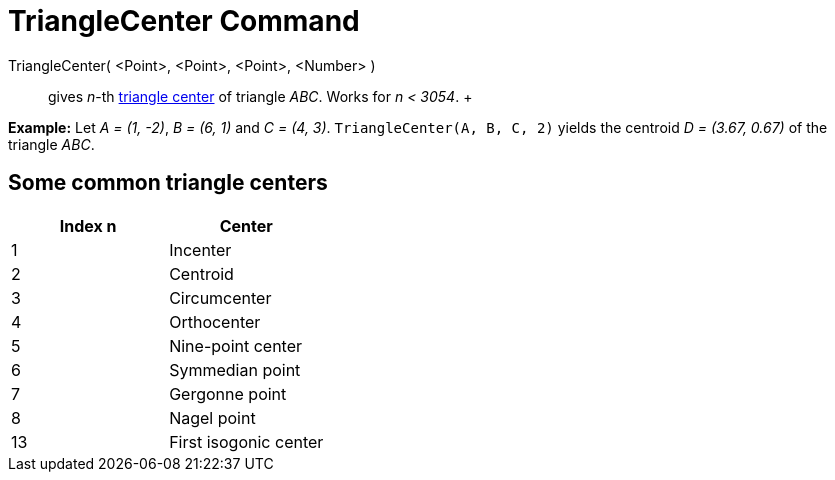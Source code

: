 = TriangleCenter Command

TriangleCenter( <Point>, <Point>, <Point>, <Number> )::
  gives _n_-th http://en.wikipedia.org/wiki/Triangle_center[triangle center] of triangle _ABC_. Works for _n < 3054_.
  +

[EXAMPLE]

====

*Example:* Let _A = (1, -2)_, _B = (6, 1)_ and _C = (4, 3)_. `TriangleCenter(A, B, C, 2)` yields the centroid _D =
(3.67, 0.67)_ of the triangle _ABC_.

====

== [#Some_common_triangle_centers]#Some common triangle centers#

[cols=",",options="header",]
|===
|Index n |Center
|1 |Incenter
|2 |Centroid
|3 |Circumcenter
|4 |Orthocenter
|5 |Nine-point center
|6 |Symmedian point
|7 |Gergonne point
|8 |Nagel point
|13 |First isogonic center
|===
